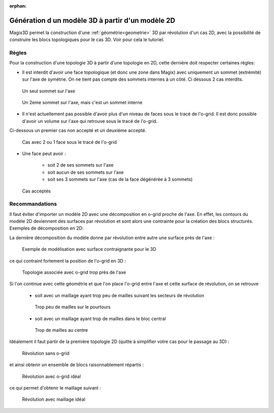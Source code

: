 :orphan:

.. _generation3d:

Génération d un modèle 3D à partir d'un modèle 2D
*************************************************

Magix3D permet la construction d'une :ref:`géométrie<geometrie>` 3D par révolution d'un cas 2D, avec la possibilité de 
construire les blocs topologiques pour le cas 3D. Voir pour cela le tutoriel.

Règles
------

Pour la construction d'une topologie 3D à partir d'une topologie en 2D, cette dernière doit respecter certaines règles:

* Il est interdit d'avoir une face topologique (et donc une zone dans Magix) avec uniquement un sommet (extrémité) sur l'axe de symétrie. On ne tient pas compte des sommets internes à un côté. Ci dessous 2 cas interdits.

.. figure:: ../images/UnSeulSommetSurAxe_2.jpg
    :height: 200px

    Un seul sommet sur l'axe

.. figure:: ../images/UnSeulSommetSurAxe_1.jpg
    :height: 200px

    Un 2eme sommet sur l'axe, mais c'est un sommet interne

* Il n'est actuellement pas possible d'avoir plus d'un niveau de faces sous le tracé de l'o-grid. Il est donc possible d'avoir un volume sur l'axe qui retrouve sous le tracé de l'o-grid. 

Ci-dessous un premier cas non accepté et un deuxième accepté.

.. figure:: ../images/2couchesSousOgrid.png
    :width: 600px

    Cas avec 2 ou 1 face sous le tracé de l'o-grid

* Une face peut avoir :

    * soit 2 de ses sommets sur l'axe
    
    * soit aucun de ses sommets sur l'axe
    
    * soit ses 3 sommets sur l'axe (cas de la face dégénérée à 3 sommets)

.. figure:: ../images/CasAcceptes.jpg

    Cas acceptés

Recommandations
---------------

Il faut éviter d'importer un modèle 2D avec une décomposition en o-grid proche de l'axe. En effet, les contours du modèle 2D deviennent des surfaces par révolution et sont alors une contrainte pour la création des blocs structurés. Exemples de décomposition en 2D:

.. image:: ../images/ExempleRevol_1.jpg
    :height: 200px

.. image:: ../images/ExempleRevol_2.jpg
    :height: 200px

La dernière décomposition du modèle donne par révolution entre autre une surface près de l'axe :

.. figure:: ../images/ExempleRevol3D_contrainte_geom.jpg
    :width: 700px

    Exemple de modélisation avec surface contraignante pour le 3D

ce qui contraint fortement la position de l'o-grid en 3D :

.. figure:: ../images/ExempleRevol3D_petit_ogrid_topo.jpg
    :width: 700px

    Topologie associée avec o-grid trop près de l'axe

Si l'on continue avec cette géométrie et que l'on place l'o-grid entre l'axe et cette surface de révolution, on se retrouve

    * soit avec un maillage ayant trop peu de mailles suivant les secteurs de révolution

    .. figure:: ../images/ExempleRevol3D_petit_ogrid_maillage_petit.jpg
        :width: 680px
    
        Trop peu de mailles sur le pourtours

    * soit avec un maillage ayant trop de mailles dans le bloc central 

    .. figure:: ../images/ExempleRevol3D_petit_ogrid_maillage_gros.jpg
        :width: 680px

        Trop de mailles au centre

Idéalement il faut partir de la première topologie 2D (quitte à simplifier votre cas pour le passage au 3D) :

.. figure:: ../images/ExempleRevol.jpg
    :width: 700px

    Révolution sans o-grid

et ainsi obtenir un ensemble de blocs raisonnablement répartis :

.. figure:: ../images/ExempleRevol3D_ogrid_topo.jpg
    :width: 700px
    
    Révolution avec o-grid idéal

ce qui permet d'obtenir le maillage suivant :

.. figure:: ../images/ExempleRevol3D_ogrid_maillage.jpg
    :width: 700px
    
    Révolution avec maillage idéal 
